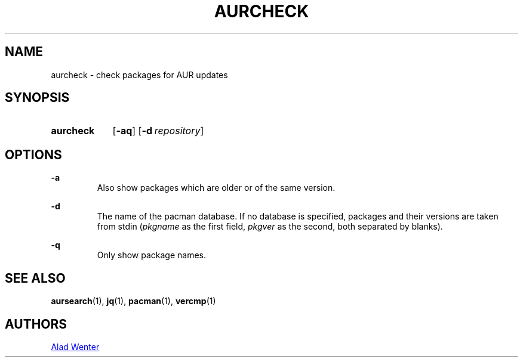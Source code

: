 .TH AURCHECK 1 2016-12-28 AURUTILS
.SH NAME
aurcheck \- check packages for AUR updates

.SH SYNOPSIS
.SY aurcheck
.OP \-aq
.OP \-d repository

.SH OPTIONS
.B \-a
.RS
Also show packages which are older or of the same version.
.RE

.B \-d
.RS
The name of the pacman database. If no database is specified, packages
and their versions are taken from stdin (\fIpkgname\fR as the first
field, \fIpkgver\fR as the second, both separated by blanks).
.RE

.B \-q
.RS
Only show package names.
.RE

.SH SEE ALSO
.BR aursearch (1),
.BR jq (1),
.BR pacman (1),
.BR vercmp (1)

.SH AUTHORS
.MT https://github.com/AladW
Alad Wenter
.ME

.\" vim: set textwidth=72:
